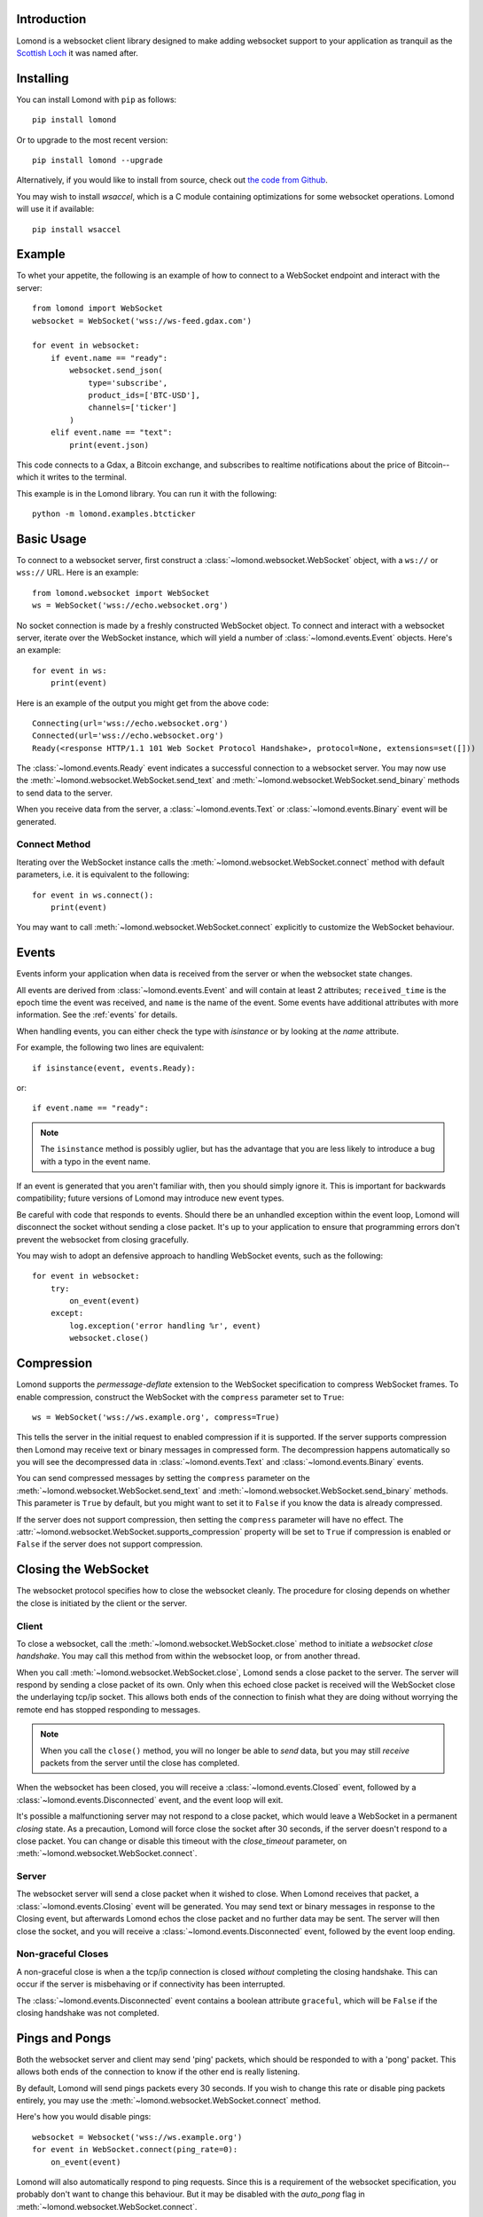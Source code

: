 Introduction
------------

Lomond is a websocket client library designed to make adding websocket
support to your application as tranquil as the `Scottish Loch
<https://en.wikipedia.org/wiki/Loch_Lomond>`_ it was named after.


Installing
----------

You can install Lomond with ``pip`` as follows::

    pip install lomond

Or to upgrade to the most recent version::

    pip install lomond --upgrade

Alternatively, if you would like to install from source, check
out `the code from Github <https://github.com/wildfoundry/dataplicity-
lomond>`_.

You may wish to install `wsaccel`, which is a C module containing
optimizations for some websocket operations. Lomond will use it if
available::

    pip install wsaccel

Example
-------

To whet your appetite, the following is an example of how to connect
to a WebSocket endpoint and interact with the server::

    from lomond import WebSocket
    websocket = WebSocket('wss://ws-feed.gdax.com')

    for event in websocket:
        if event.name == "ready":
            websocket.send_json(
                type='subscribe',
                product_ids=['BTC-USD'],
                channels=['ticker']
            )
        elif event.name == "text":
            print(event.json)

This code connects to a Gdax, a Bitcoin exchange, and subscribes to
realtime notifications about the price of Bitcoin--which it writes to
the terminal.

This example is in the Lomond library. You can run it with the
following::

    python -m lomond.examples.btcticker

Basic Usage
-----------

To connect to a websocket server, first construct a
:class:`~lomond.websocket.WebSocket` object, with a ``ws://`` or
``wss://`` URL.
Here is an example::

    from lomond.websocket import WebSocket
    ws = WebSocket('wss://echo.websocket.org')

No socket connection is made by a freshly constructed WebSocket object.
To connect and interact with a websocket server, iterate over the
WebSocket instance, which will yield a number of
:class:`~lomond.events.Event` objects. Here's an example::

    for event in ws:
        print(event)

Here is an example of the output you might get from the above
code::

    Connecting(url='wss://echo.websocket.org')
    Connected(url='wss://echo.websocket.org')
    Ready(<response HTTP/1.1 101 Web Socket Protocol Handshake>, protocol=None, extensions=set([]))

The :class:`~lomond.events.Ready` event indicates a successful
connection to a websocket server. You may now use the
:meth:`~lomond.websocket.WebSocket.send_text` and
:meth:`~lomond.websocket.WebSocket.send_binary` methods to send data to
the server.

When you receive data from the server, a :class:`~lomond.events.Text` or
:class:`~lomond.events.Binary` event will be generated.

Connect Method
++++++++++++++

Iterating over the WebSocket instance calls the
:meth:`~lomond.websocket.WebSocket.connect` method with default
parameters, i.e. it is equivalent to the following::

    for event in ws.connect():
        print(event)

You may want to call :meth:`~lomond.websocket.WebSocket.connect`
explicitly to customize the WebSocket behaviour.

Events
------

Events inform your application when data is received from the server or
when the websocket state changes.

All events are derived from :class:`~lomond.events.Event` and will
contain at least 2 attributes; ``received_time`` is the epoch time the
event was received, and ``name`` is the name of the event. Some events
have additional attributes with more information. See the :ref:`events`
for details.

When handling events, you can either check the type with `isinstance` or
by looking at the `name` attribute.

For example, the following two lines are equivalent::

    if isinstance(event, events.Ready):

or::

    if event.name == "ready":

.. note::
    The ``isinstance`` method is possibly uglier, but has the advantage
    that you are less likely to introduce a bug with a typo in the event
    name.

If an event is generated that you aren't familiar with, then you should
simply ignore it. This is important for backwards compatibility; future
versions of Lomond may introduce new event types.

Be careful with code that responds to events. Should there be an
unhandled exception within the event loop, Lomond will disconnect the
socket without sending a close packet. It's up to your application to
ensure that programming errors don't prevent the websocket from
closing gracefully.

You may wish to adopt an defensive approach to handling WebSocket
events, such as the following::

    for event in websocket:
        try:
            on_event(event)
        except:
            log.exception('error handling %r', event)
            websocket.close()

Compression
-----------

Lomond supports the *permessage-deflate* extension to the WebSocket
specification to compress WebSocket frames. To enable compression,
construct the WebSocket with the ``compress`` parameter set to
``True``::

    ws = WebSocket('wss://ws.example.org', compress=True)

This tells the server in the initial request to enabled compression if
it is supported. If the server supports compression then Lomond may
receive text or binary messages in compressed form. The decompression
happens automatically so you will see the decompressed data in
:class:`~lomond.events.Text` and :class:`~lomond.events.Binary` events.

You can send compressed messages by setting the ``compress`` parameter
on the :meth:`~lomond.websocket.WebSocket.send_text` and
:meth:`~lomond.websocket.WebSocket.send_binary` methods. This parameter
is ``True`` by default, but you might want to set it to ``False`` if
you know the data is already compressed.

If the server does not support compression, then setting the
``compress`` parameter will have no effect. The
:attr:`~lomond.websocket.WebSocket.supports_compression` property
will be set to ``True`` if compression is enabled or ``False`` if
the server does not support compression.


Closing the WebSocket
---------------------

The websocket protocol specifies how to close the websocket cleanly. The
procedure for closing depends on whether the close is initiated by the
client or the server.

Client
++++++

To close a websocket, call the :meth:`~lomond.websocket.WebSocket.close`
method to initiate a *websocket close handshake*. You may call this
method from within the websocket loop, or from another thread.

When you call :meth:`~lomond.websocket.WebSocket.close`, Lomond sends a
close packet to the server. The server will respond by sending a close
packet of its own. Only when this echoed close packet is received will
the WebSocket close the underlaying tcp/ip socket. This allows both ends
of the connection to finish what they are doing without worrying the
remote end has stopped responding to messages.

.. note::
    When you call the ``close()`` method, you will no longer be able to
    *send* data, but you may still *receive* packets from the server
    until the close has completed.

When the websocket has been closed, you will receive a
:class:`~lomond.events.Closed` event, followed by a
:class:`~lomond.events.Disconnected` event, and the event loop will
exit.

It's possible a malfunctioning server may not respond to a close packet,
which would leave a WebSocket in a permanent *closing* state. As a
precaution, Lomond will force close the socket after 30 seconds, if the
server doesn't respond to a close packet. You can change or disable this
timeout with the `close_timeout` parameter, on
:meth:`~lomond.websocket.WebSocket.connect`.

Server
++++++

The websocket server will send a close packet when it wished to close.
When Lomond receives that packet, a :class:`~lomond.events.Closing`
event will be generated. You may send text or binary messages in
response to the Closing event, but afterwards Lomond echos the close
packet and no further data may be sent. The server will then close the
socket, and you will receive a :class:`~lomond.events.Disconnected`
event, followed by the event loop ending.

Non-graceful Closes
+++++++++++++++++++

A non-graceful close is when a the tcp/ip connection is closed *without*
completing the closing handshake. This can occur if the server is
misbehaving or if connectivity has been interrupted.

The :class:`~lomond.events.Disconnected` event contains a boolean
attribute ``graceful``, which will be ``False`` if the closing handshake
was not completed.

Pings and Pongs
---------------

Both the websocket server and client may send 'ping' packets, which
should be responded to with a 'pong' packet. This allows both ends of
the connection to know if the other end is really listening.

By default, Lomond will send pings packets every 30 seconds. If you wish
to change this rate or disable ping packets entirely, you may use the
:meth:`~lomond.websocket.WebSocket.connect` method.

Here's how you would disable pings::

    websocket = Websocket('wss://ws.example.org')
    for event in WebSocket.connect(ping_rate=0):
        on_event(event)

Lomond will also automatically respond to ping requests. Since this is a
requirement of the websocket specification, you probably don't want to
change this behaviour. But it may be disabled with the `auto_pong` flag
in :meth:`~lomond.websocket.WebSocket.connect`.

When Lomond receives a ping packet from the server, a
:class:`~lomond.events.Ping` event will be generated. When the server
sends you a pong packet, a :class:`~lomond.events.Pong` event will be
generated.

You can send a ping / pong packet at any time with
:meth:`~lomond.websocket.WebSocket.send_ping` and
:meth:`~lomond.websocket.WebSocket.send_pong`.

.. note::
    The server may send pong packets *not* in response to a ping
    packet (see https://tools.ietf.org/html/rfc6455#section-5.5.3
    for details).

Polling
-------

Lomond checks for automatic pings and performs other housekeeping tasks
at a regular intervals. This *polling* is exposed as
:class:`~lomond.events.Poll` events. Your application can use these
events to do any processing that needs to be invoked at regular
intervals.

The default poll rate of 5 seconds is granular enough for Lomond's
polling needs, while having negligible impact on CPU. If your
application needs to process at a faster rate, you may set the ``poll``
parameter of :meth:`~lomond.websocket.WebSocket.connect`.

.. note::
    If your application needs to be more realtime than polling once a
    second, you should probably use threads in tandem with the event
    loop.

Proxies
-------

Lomond can work with WebSockets over HTTP proxy. By default, Lomond will
autodetect the proxy from ``HTTP_PROXY`` and ``HTTPS_PROXY`` environment
variables, used for the ``ws`` and ``wss`` protocols
respectively.

You may set the proxy manually by supplying a dictionary with the keys
``http`` and ``https`` (which may contain the same value). Here's an
example::

    ws = Websocket(
        'wss://echo.example.org',
        proxies = {
            'http': 'http://127.0.0.1:8888',
            'https': 'http://127.0.0.1:8888'
        }
    )

.. note::
    If you want to disable automatic proxy detection, then set the
    ``proxies`` parameter to an empty dictionary.

WebSockets and Threading
------------------------

WebSocket objects are *thread safe*, but Lomond does not need to launch
any threads to run a websocket. For many applications, responding to
data and poll events is all you will need. However, if your application
needs to do more than communicate with a websocket server, you may want
to run a websocket in a thread of its own.

Persistent Connections
----------------------

Lomond supports a simple mechanism for persistent connections -- you can
tell Lomond to continually retry a websocket connection if it is dropped
for any reason. This allows an application to maintain a websocket
connection even if there are any outages in connectivity.

To run a persistent connection, wrap a WebSocket instance with
:func:`~lomond.persist.persist`. Here is an example::

    from lomond.persist import persist
    websocket = WebSocket('wss://ws.example.org')
    for event in persist(websocket):
        # handle event

You will receive events as normal with the above loop.

If the connection is dropped for any reason, you will receive
:class:`~lomond.events.Disconnected` as usual, followed by
:class:`~lomond.events.Connecting` when Lomond retries the connection.
Lomond will keep retrying the connection until it is successful, and
a :class:`~lomond.events.Ready` event is generated.

The :func:`~lomond.persist.persist` function implements *exponential
backoff*. If the websocket object fails to connect, it will wait for a
random period between zero seconds and an upper limit. Every time the
connection fails, it will double the upper limit until it connects, or a
maximum delay is reached.

The exponential backoff prevents a client from hammering a server that
may already be overloaded. It also prevents the client from being stuck
in a cpu intensive spin loop.
